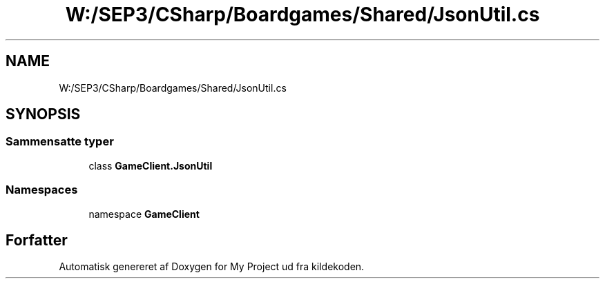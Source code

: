 .TH "W:/SEP3/CSharp/Boardgames/Shared/JsonUtil.cs" 3 "My Project" \" -*- nroff -*-
.ad l
.nh
.SH NAME
W:/SEP3/CSharp/Boardgames/Shared/JsonUtil.cs
.SH SYNOPSIS
.br
.PP
.SS "Sammensatte typer"

.in +1c
.ti -1c
.RI "class \fBGameClient\&.JsonUtil\fP"
.br
.in -1c
.SS "Namespaces"

.in +1c
.ti -1c
.RI "namespace \fBGameClient\fP"
.br
.in -1c
.SH "Forfatter"
.PP 
Automatisk genereret af Doxygen for My Project ud fra kildekoden\&.
